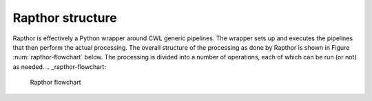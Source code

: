 .. _structure:

Rapthor structure
=================

Rapthor is effectively a Python wrapper around CWL generic pipelines. The wrapper sets up and executes the pipelines that then perform the actual processing. The overall structure of the processing as done by Rapthor is shown in Figure :num:`rapthor-flowchart` below. The processing is divided into a number of operations, each of which can be run (or not) as needed.
.. _rapthor-flowchart:

.. figure:: rapthor_flow.png
   :figwidth: 90 %
   :align: center

   Rapthor flowchart
